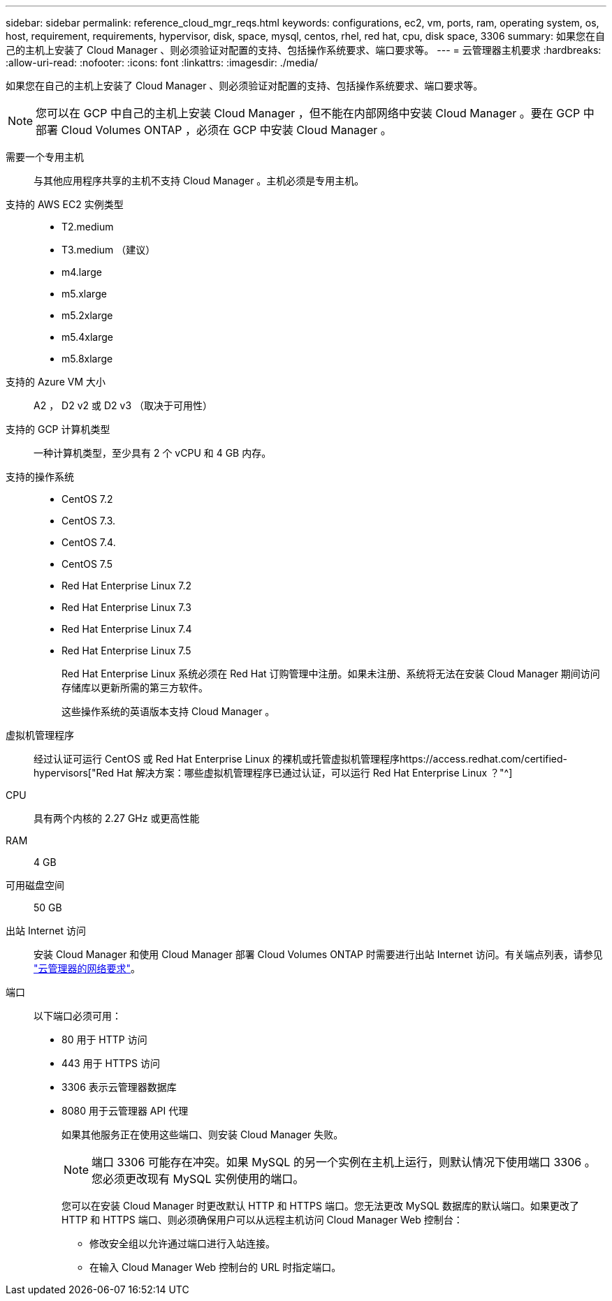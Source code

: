 ---
sidebar: sidebar 
permalink: reference_cloud_mgr_reqs.html 
keywords: configurations, ec2, vm, ports, ram, operating system, os, host, requirement, requirements, hypervisor, disk, space, mysql, centos, rhel, red hat, cpu, disk space, 3306 
summary: 如果您在自己的主机上安装了 Cloud Manager 、则必须验证对配置的支持、包括操作系统要求、端口要求等。 
---
= 云管理器主机要求
:hardbreaks:
:allow-uri-read: 
:nofooter: 
:icons: font
:linkattrs: 
:imagesdir: ./media/


[role="lead"]
如果您在自己的主机上安装了 Cloud Manager 、则必须验证对配置的支持、包括操作系统要求、端口要求等。


NOTE: 您可以在 GCP 中自己的主机上安装 Cloud Manager ，但不能在内部网络中安装 Cloud Manager 。要在 GCP 中部署 Cloud Volumes ONTAP ，必须在 GCP 中安装 Cloud Manager 。

需要一个专用主机:: 与其他应用程序共享的主机不支持 Cloud Manager 。主机必须是专用主机。
支持的 AWS EC2 实例类型::
+
--
* T2.medium
* T3.medium （建议）
* m4.large
* m5.xlarge
* m5.2xlarge
* m5.4xlarge
* m5.8xlarge


--
支持的 Azure VM 大小:: A2 ， D2 v2 或 D2 v3 （取决于可用性）
支持的 GCP 计算机类型:: 一种计算机类型，至少具有 2 个 vCPU 和 4 GB 内存。
支持的操作系统::
+
--
* CentOS 7.2
* CentOS 7.3.
* CentOS 7.4.
* CentOS 7.5
* Red Hat Enterprise Linux 7.2
* Red Hat Enterprise Linux 7.3
* Red Hat Enterprise Linux 7.4
* Red Hat Enterprise Linux 7.5
+
Red Hat Enterprise Linux 系统必须在 Red Hat 订购管理中注册。如果未注册、系统将无法在安装 Cloud Manager 期间访问存储库以更新所需的第三方软件。

+
这些操作系统的英语版本支持 Cloud Manager 。



--
虚拟机管理程序:: 经过认证可运行 CentOS 或 Red Hat Enterprise Linux 的裸机或托管虚拟机管理程序https://access.redhat.com/certified-hypervisors["Red Hat 解决方案：哪些虚拟机管理程序已通过认证，可以运行 Red Hat Enterprise Linux ？"^]
CPU:: 具有两个内核的 2.27 GHz 或更高性能
RAM:: 4 GB
可用磁盘空间:: 50 GB
出站 Internet 访问:: 安装 Cloud Manager 和使用 Cloud Manager 部署 Cloud Volumes ONTAP 时需要进行出站 Internet 访问。有关端点列表，请参见 link:reference_networking_cloud_manager.html["云管理器的网络要求"]。
端口:: 以下端口必须可用：
+
--
* 80 用于 HTTP 访问
* 443 用于 HTTPS 访问
* 3306 表示云管理器数据库
* 8080 用于云管理器 API 代理
+
如果其他服务正在使用这些端口、则安装 Cloud Manager 失败。

+

NOTE: 端口 3306 可能存在冲突。如果 MySQL 的另一个实例在主机上运行，则默认情况下使用端口 3306 。您必须更改现有 MySQL 实例使用的端口。

+
您可以在安装 Cloud Manager 时更改默认 HTTP 和 HTTPS 端口。您无法更改 MySQL 数据库的默认端口。如果更改了 HTTP 和 HTTPS 端口、则必须确保用户可以从远程主机访问 Cloud Manager Web 控制台：

+
** 修改安全组以允许通过端口进行入站连接。
** 在输入 Cloud Manager Web 控制台的 URL 时指定端口。




--

